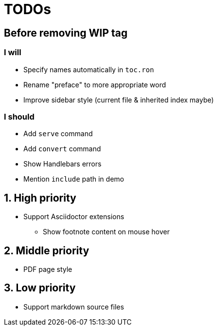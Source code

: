 = TODOs

:!sectnums:
== Before removing WIP tag

=== I will

* Specify names automatically in `toc.ron`
* Rename "preface" to more appropriate word
* Improve sidebar style (current file & inherited index maybe)

=== I should

* Add `serve` command
* Add `convert` command
* Show Handlebars errors
* Mention `include` path in demo

:sectnums:
== High priority

* Support Asciidoctor extensions
** Show footnote content on mouse hover

== Middle priority

* PDF page style

== Low priority

* Support markdown source files


